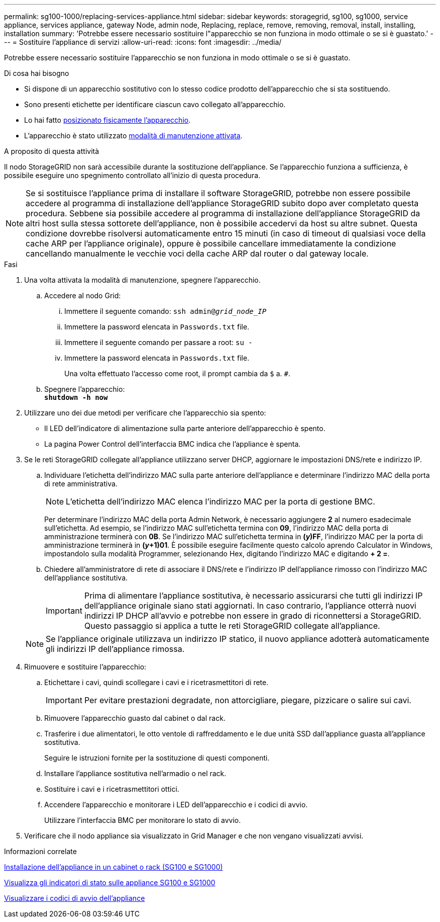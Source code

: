 ---
permalink: sg100-1000/replacing-services-appliance.html 
sidebar: sidebar 
keywords: storagegrid, sg100, sg1000, service appliance, services appliance, gateway Node, admin node, Replacing, replace, remove, removing, removal, install, installing, installation 
summary: 'Potrebbe essere necessario sostituire l"apparecchio se non funziona in modo ottimale o se si è guastato.' 
---
= Sostituire l'appliance di servizi
:allow-uri-read: 
:icons: font
:imagesdir: ../media/


[role="lead"]
Potrebbe essere necessario sostituire l'apparecchio se non funziona in modo ottimale o se si è guastato.

.Di cosa hai bisogno
* Si dispone di un apparecchio sostitutivo con lo stesso codice prodotto dell'apparecchio che si sta sostituendo.
* Sono presenti etichette per identificare ciascun cavo collegato all'apparecchio.
* Lo hai fatto xref:locating-controller-in-data-center.adoc[posizionato fisicamente l'apparecchio].
* L'apparecchio è stato utilizzato xref:placing-appliance-into-maintenance-mode.adoc[modalità di manutenzione attivata].


.A proposito di questa attività
Il nodo StorageGRID non sarà accessibile durante la sostituzione dell'appliance. Se l'apparecchio funziona a sufficienza, è possibile eseguire uno spegnimento controllato all'inizio di questa procedura.


NOTE: Se si sostituisce l'appliance prima di installare il software StorageGRID, potrebbe non essere possibile accedere al programma di installazione dell'appliance StorageGRID subito dopo aver completato questa procedura. Sebbene sia possibile accedere al programma di installazione dell'appliance StorageGRID da altri host sulla stessa sottorete dell'appliance, non è possibile accedervi da host su altre subnet. Questa condizione dovrebbe risolversi automaticamente entro 15 minuti (in caso di timeout di qualsiasi voce della cache ARP per l'appliance originale), oppure è possibile cancellare immediatamente la condizione cancellando manualmente le vecchie voci della cache ARP dal router o dal gateway locale.

.Fasi
. Una volta attivata la modalità di manutenzione, spegnere l'apparecchio.
+
.. Accedere al nodo Grid:
+
... Immettere il seguente comando: `ssh admin@_grid_node_IP_`
... Immettere la password elencata in `Passwords.txt` file.
... Immettere il seguente comando per passare a root: `su -`
... Immettere la password elencata in `Passwords.txt` file.
+
Una volta effettuato l'accesso come root, il prompt cambia da `$` a. `#`.



.. Spegnere l'apparecchio: +
`*shutdown -h now*`


. Utilizzare uno dei due metodi per verificare che l'apparecchio sia spento:
+
** Il LED dell'indicatore di alimentazione sulla parte anteriore dell'apparecchio è spento.
** La pagina Power Control dell'interfaccia BMC indica che l'appliance è spenta.


. Se le reti StorageGRID collegate all'appliance utilizzano server DHCP, aggiornare le impostazioni DNS/rete e indirizzo IP.
+
.. Individuare l'etichetta dell'indirizzo MAC sulla parte anteriore dell'appliance e determinare l'indirizzo MAC della porta di rete amministrativa.
+

NOTE: L'etichetta dell'indirizzo MAC elenca l'indirizzo MAC per la porta di gestione BMC.

+
Per determinare l'indirizzo MAC della porta Admin Network, è necessario aggiungere *2* al numero esadecimale sull'etichetta. Ad esempio, se l'indirizzo MAC sull'etichetta termina con *09*, l'indirizzo MAC della porta di amministrazione terminerà con *0B*. Se l'indirizzo MAC sull'etichetta termina in *(_y_)FF*, l'indirizzo MAC per la porta di amministrazione terminerà in *(_y_+1)01*. È possibile eseguire facilmente questo calcolo aprendo Calculator in Windows, impostandolo sulla modalità Programmer, selezionando Hex, digitando l'indirizzo MAC e digitando *+ 2 =*.

.. Chiedere all'amministratore di rete di associare il DNS/rete e l'indirizzo IP dell'appliance rimosso con l'indirizzo MAC dell'appliance sostitutiva.
+

IMPORTANT: Prima di alimentare l'appliance sostitutiva, è necessario assicurarsi che tutti gli indirizzi IP dell'appliance originale siano stati aggiornati. In caso contrario, l'appliance otterrà nuovi indirizzi IP DHCP all'avvio e potrebbe non essere in grado di riconnettersi a StorageGRID. Questo passaggio si applica a tutte le reti StorageGRID collegate all'appliance.

+

NOTE: Se l'appliance originale utilizzava un indirizzo IP statico, il nuovo appliance adotterà automaticamente gli indirizzi IP dell'appliance rimossa.



. Rimuovere e sostituire l'apparecchio:
+
.. Etichettare i cavi, quindi scollegare i cavi e i ricetrasmettitori di rete.
+

IMPORTANT: Per evitare prestazioni degradate, non attorcigliare, piegare, pizzicare o salire sui cavi.

.. Rimuovere l'apparecchio guasto dal cabinet o dal rack.
.. Trasferire i due alimentatori, le otto ventole di raffreddamento e le due unità SSD dall'appliance guasta all'appliance sostitutiva.
+
Seguire le istruzioni fornite per la sostituzione di questi componenti.

.. Installare l'appliance sostitutiva nell'armadio o nel rack.
.. Sostituire i cavi e i ricetrasmettitori ottici.
.. Accendere l'apparecchio e monitorare i LED dell'apparecchio e i codici di avvio.
+
Utilizzare l'interfaccia BMC per monitorare lo stato di avvio.



. Verificare che il nodo appliance sia visualizzato in Grid Manager e che non vengano visualizzati avvisi.


.Informazioni correlate
xref:installing-appliance-in-cabinet-or-rack-sg100-and-sg1000.adoc[Installazione dell'appliance in un cabinet o rack (SG100 e SG1000)]

xref:viewing-status-indicators-on-sg100-and-sg1000-appliances.adoc[Visualizza gli indicatori di stato sulle appliance SG100 e SG1000]

xref:viewing-boot-up-codes-for-appliance-sg100-and-sg1000.adoc[Visualizzare i codici di avvio dell'appliance]
